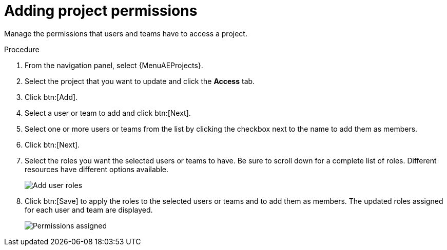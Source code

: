 [id="proc-controller-project-add-permission"]

= Adding project permissions

Manage the permissions that users and teams have to access a project.

.Procedure
. From the navigation panel, select  {MenuAEProjects}. 
. Select the project that you want to update and click the *Access* tab.
. Click btn:[Add].
. Select a user or team to add and click btn:[Next].
. Select one or more users or teams from the list by clicking the checkbox next to the name to add them as members.
+
//image:organizations-add-users-for-example-organization.png[Adding permissions]
//+
//In this example, two users have been selected.

. Click btn:[Next].
. Select the roles you want the selected users or teams to have.
Be sure to scroll down for a complete list of roles.
Different resources have different options available.
+
image:organizations-add-users-roles.png[Add user roles]

. Click btn:[Save] to apply the roles to the selected users or teams and to add them as members.
The updated roles assigned for each user and team are displayed.
+
image:permissions-tab-roles-assigned.png[Permissions assigned]
